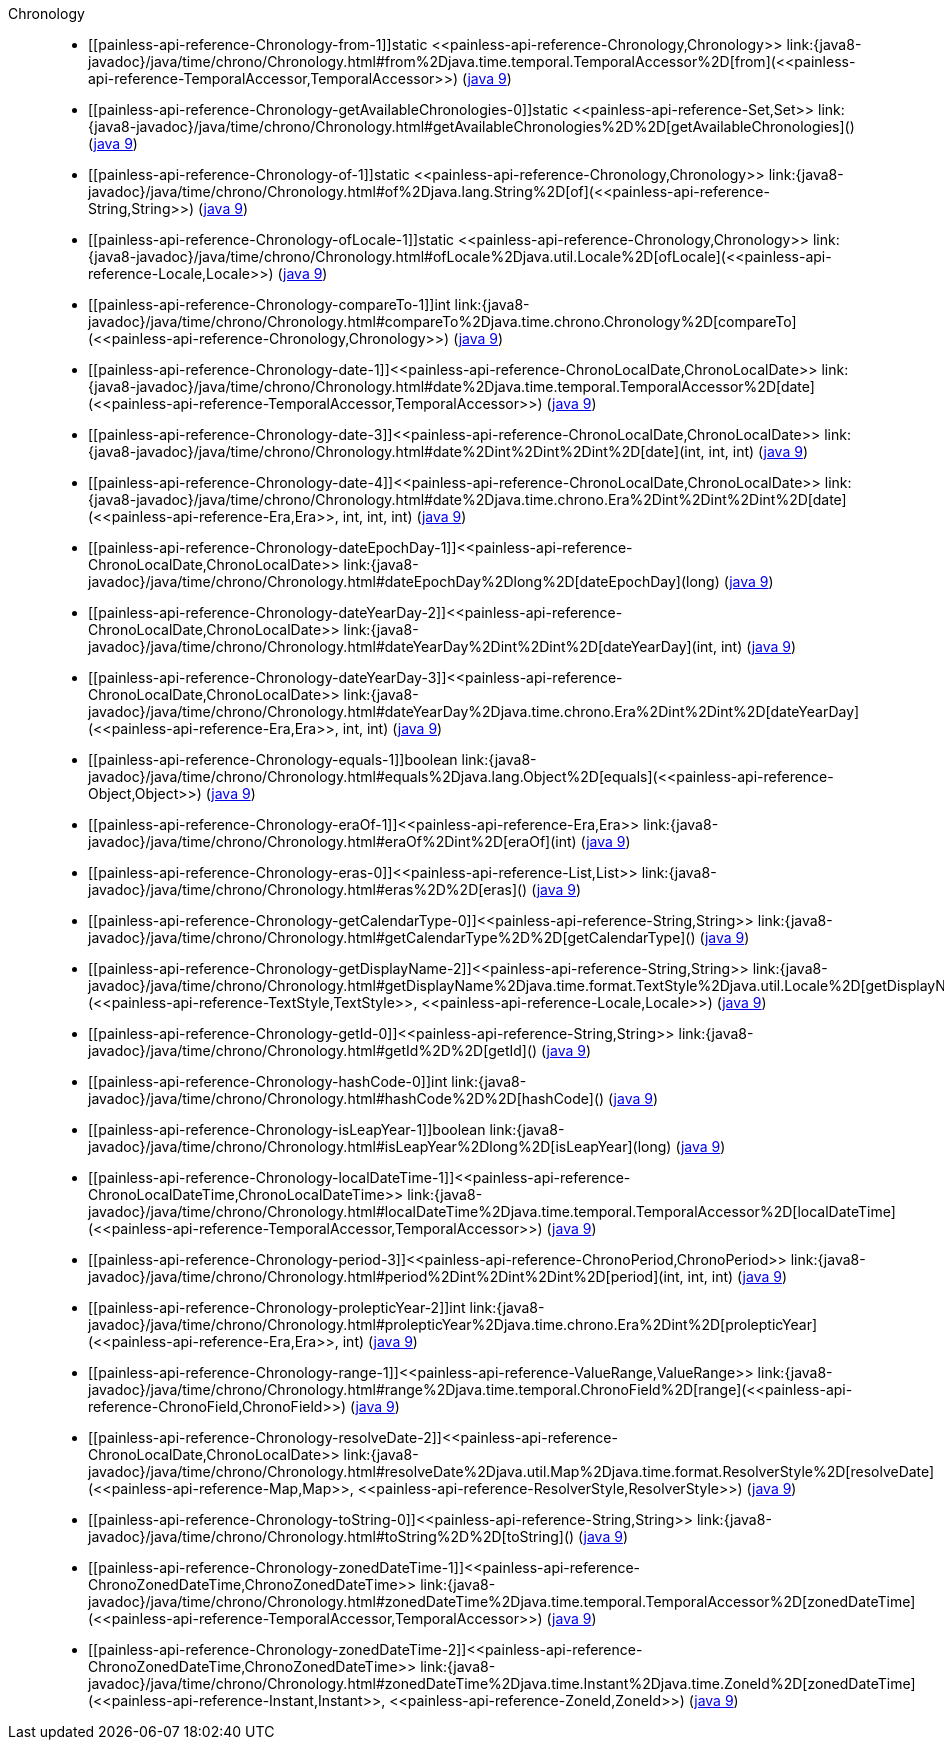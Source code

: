 ////
Automatically generated by PainlessDocGenerator. Do not edit.
Rebuild by running `gradle generatePainlessApi`.
////

[[painless-api-reference-Chronology]]++Chronology++::
* ++[[painless-api-reference-Chronology-from-1]]static <<painless-api-reference-Chronology,Chronology>> link:{java8-javadoc}/java/time/chrono/Chronology.html#from%2Djava.time.temporal.TemporalAccessor%2D[from](<<painless-api-reference-TemporalAccessor,TemporalAccessor>>)++ (link:{java9-javadoc}/java/time/chrono/Chronology.html#from%2Djava.time.temporal.TemporalAccessor%2D[java 9])
* ++[[painless-api-reference-Chronology-getAvailableChronologies-0]]static <<painless-api-reference-Set,Set>> link:{java8-javadoc}/java/time/chrono/Chronology.html#getAvailableChronologies%2D%2D[getAvailableChronologies]()++ (link:{java9-javadoc}/java/time/chrono/Chronology.html#getAvailableChronologies%2D%2D[java 9])
* ++[[painless-api-reference-Chronology-of-1]]static <<painless-api-reference-Chronology,Chronology>> link:{java8-javadoc}/java/time/chrono/Chronology.html#of%2Djava.lang.String%2D[of](<<painless-api-reference-String,String>>)++ (link:{java9-javadoc}/java/time/chrono/Chronology.html#of%2Djava.lang.String%2D[java 9])
* ++[[painless-api-reference-Chronology-ofLocale-1]]static <<painless-api-reference-Chronology,Chronology>> link:{java8-javadoc}/java/time/chrono/Chronology.html#ofLocale%2Djava.util.Locale%2D[ofLocale](<<painless-api-reference-Locale,Locale>>)++ (link:{java9-javadoc}/java/time/chrono/Chronology.html#ofLocale%2Djava.util.Locale%2D[java 9])
* ++[[painless-api-reference-Chronology-compareTo-1]]int link:{java8-javadoc}/java/time/chrono/Chronology.html#compareTo%2Djava.time.chrono.Chronology%2D[compareTo](<<painless-api-reference-Chronology,Chronology>>)++ (link:{java9-javadoc}/java/time/chrono/Chronology.html#compareTo%2Djava.time.chrono.Chronology%2D[java 9])
* ++[[painless-api-reference-Chronology-date-1]]<<painless-api-reference-ChronoLocalDate,ChronoLocalDate>> link:{java8-javadoc}/java/time/chrono/Chronology.html#date%2Djava.time.temporal.TemporalAccessor%2D[date](<<painless-api-reference-TemporalAccessor,TemporalAccessor>>)++ (link:{java9-javadoc}/java/time/chrono/Chronology.html#date%2Djava.time.temporal.TemporalAccessor%2D[java 9])
* ++[[painless-api-reference-Chronology-date-3]]<<painless-api-reference-ChronoLocalDate,ChronoLocalDate>> link:{java8-javadoc}/java/time/chrono/Chronology.html#date%2Dint%2Dint%2Dint%2D[date](int, int, int)++ (link:{java9-javadoc}/java/time/chrono/Chronology.html#date%2Dint%2Dint%2Dint%2D[java 9])
* ++[[painless-api-reference-Chronology-date-4]]<<painless-api-reference-ChronoLocalDate,ChronoLocalDate>> link:{java8-javadoc}/java/time/chrono/Chronology.html#date%2Djava.time.chrono.Era%2Dint%2Dint%2Dint%2D[date](<<painless-api-reference-Era,Era>>, int, int, int)++ (link:{java9-javadoc}/java/time/chrono/Chronology.html#date%2Djava.time.chrono.Era%2Dint%2Dint%2Dint%2D[java 9])
* ++[[painless-api-reference-Chronology-dateEpochDay-1]]<<painless-api-reference-ChronoLocalDate,ChronoLocalDate>> link:{java8-javadoc}/java/time/chrono/Chronology.html#dateEpochDay%2Dlong%2D[dateEpochDay](long)++ (link:{java9-javadoc}/java/time/chrono/Chronology.html#dateEpochDay%2Dlong%2D[java 9])
* ++[[painless-api-reference-Chronology-dateYearDay-2]]<<painless-api-reference-ChronoLocalDate,ChronoLocalDate>> link:{java8-javadoc}/java/time/chrono/Chronology.html#dateYearDay%2Dint%2Dint%2D[dateYearDay](int, int)++ (link:{java9-javadoc}/java/time/chrono/Chronology.html#dateYearDay%2Dint%2Dint%2D[java 9])
* ++[[painless-api-reference-Chronology-dateYearDay-3]]<<painless-api-reference-ChronoLocalDate,ChronoLocalDate>> link:{java8-javadoc}/java/time/chrono/Chronology.html#dateYearDay%2Djava.time.chrono.Era%2Dint%2Dint%2D[dateYearDay](<<painless-api-reference-Era,Era>>, int, int)++ (link:{java9-javadoc}/java/time/chrono/Chronology.html#dateYearDay%2Djava.time.chrono.Era%2Dint%2Dint%2D[java 9])
* ++[[painless-api-reference-Chronology-equals-1]]boolean link:{java8-javadoc}/java/time/chrono/Chronology.html#equals%2Djava.lang.Object%2D[equals](<<painless-api-reference-Object,Object>>)++ (link:{java9-javadoc}/java/time/chrono/Chronology.html#equals%2Djava.lang.Object%2D[java 9])
* ++[[painless-api-reference-Chronology-eraOf-1]]<<painless-api-reference-Era,Era>> link:{java8-javadoc}/java/time/chrono/Chronology.html#eraOf%2Dint%2D[eraOf](int)++ (link:{java9-javadoc}/java/time/chrono/Chronology.html#eraOf%2Dint%2D[java 9])
* ++[[painless-api-reference-Chronology-eras-0]]<<painless-api-reference-List,List>> link:{java8-javadoc}/java/time/chrono/Chronology.html#eras%2D%2D[eras]()++ (link:{java9-javadoc}/java/time/chrono/Chronology.html#eras%2D%2D[java 9])
* ++[[painless-api-reference-Chronology-getCalendarType-0]]<<painless-api-reference-String,String>> link:{java8-javadoc}/java/time/chrono/Chronology.html#getCalendarType%2D%2D[getCalendarType]()++ (link:{java9-javadoc}/java/time/chrono/Chronology.html#getCalendarType%2D%2D[java 9])
* ++[[painless-api-reference-Chronology-getDisplayName-2]]<<painless-api-reference-String,String>> link:{java8-javadoc}/java/time/chrono/Chronology.html#getDisplayName%2Djava.time.format.TextStyle%2Djava.util.Locale%2D[getDisplayName](<<painless-api-reference-TextStyle,TextStyle>>, <<painless-api-reference-Locale,Locale>>)++ (link:{java9-javadoc}/java/time/chrono/Chronology.html#getDisplayName%2Djava.time.format.TextStyle%2Djava.util.Locale%2D[java 9])
* ++[[painless-api-reference-Chronology-getId-0]]<<painless-api-reference-String,String>> link:{java8-javadoc}/java/time/chrono/Chronology.html#getId%2D%2D[getId]()++ (link:{java9-javadoc}/java/time/chrono/Chronology.html#getId%2D%2D[java 9])
* ++[[painless-api-reference-Chronology-hashCode-0]]int link:{java8-javadoc}/java/time/chrono/Chronology.html#hashCode%2D%2D[hashCode]()++ (link:{java9-javadoc}/java/time/chrono/Chronology.html#hashCode%2D%2D[java 9])
* ++[[painless-api-reference-Chronology-isLeapYear-1]]boolean link:{java8-javadoc}/java/time/chrono/Chronology.html#isLeapYear%2Dlong%2D[isLeapYear](long)++ (link:{java9-javadoc}/java/time/chrono/Chronology.html#isLeapYear%2Dlong%2D[java 9])
* ++[[painless-api-reference-Chronology-localDateTime-1]]<<painless-api-reference-ChronoLocalDateTime,ChronoLocalDateTime>> link:{java8-javadoc}/java/time/chrono/Chronology.html#localDateTime%2Djava.time.temporal.TemporalAccessor%2D[localDateTime](<<painless-api-reference-TemporalAccessor,TemporalAccessor>>)++ (link:{java9-javadoc}/java/time/chrono/Chronology.html#localDateTime%2Djava.time.temporal.TemporalAccessor%2D[java 9])
* ++[[painless-api-reference-Chronology-period-3]]<<painless-api-reference-ChronoPeriod,ChronoPeriod>> link:{java8-javadoc}/java/time/chrono/Chronology.html#period%2Dint%2Dint%2Dint%2D[period](int, int, int)++ (link:{java9-javadoc}/java/time/chrono/Chronology.html#period%2Dint%2Dint%2Dint%2D[java 9])
* ++[[painless-api-reference-Chronology-prolepticYear-2]]int link:{java8-javadoc}/java/time/chrono/Chronology.html#prolepticYear%2Djava.time.chrono.Era%2Dint%2D[prolepticYear](<<painless-api-reference-Era,Era>>, int)++ (link:{java9-javadoc}/java/time/chrono/Chronology.html#prolepticYear%2Djava.time.chrono.Era%2Dint%2D[java 9])
* ++[[painless-api-reference-Chronology-range-1]]<<painless-api-reference-ValueRange,ValueRange>> link:{java8-javadoc}/java/time/chrono/Chronology.html#range%2Djava.time.temporal.ChronoField%2D[range](<<painless-api-reference-ChronoField,ChronoField>>)++ (link:{java9-javadoc}/java/time/chrono/Chronology.html#range%2Djava.time.temporal.ChronoField%2D[java 9])
* ++[[painless-api-reference-Chronology-resolveDate-2]]<<painless-api-reference-ChronoLocalDate,ChronoLocalDate>> link:{java8-javadoc}/java/time/chrono/Chronology.html#resolveDate%2Djava.util.Map%2Djava.time.format.ResolverStyle%2D[resolveDate](<<painless-api-reference-Map,Map>>, <<painless-api-reference-ResolverStyle,ResolverStyle>>)++ (link:{java9-javadoc}/java/time/chrono/Chronology.html#resolveDate%2Djava.util.Map%2Djava.time.format.ResolverStyle%2D[java 9])
* ++[[painless-api-reference-Chronology-toString-0]]<<painless-api-reference-String,String>> link:{java8-javadoc}/java/time/chrono/Chronology.html#toString%2D%2D[toString]()++ (link:{java9-javadoc}/java/time/chrono/Chronology.html#toString%2D%2D[java 9])
* ++[[painless-api-reference-Chronology-zonedDateTime-1]]<<painless-api-reference-ChronoZonedDateTime,ChronoZonedDateTime>> link:{java8-javadoc}/java/time/chrono/Chronology.html#zonedDateTime%2Djava.time.temporal.TemporalAccessor%2D[zonedDateTime](<<painless-api-reference-TemporalAccessor,TemporalAccessor>>)++ (link:{java9-javadoc}/java/time/chrono/Chronology.html#zonedDateTime%2Djava.time.temporal.TemporalAccessor%2D[java 9])
* ++[[painless-api-reference-Chronology-zonedDateTime-2]]<<painless-api-reference-ChronoZonedDateTime,ChronoZonedDateTime>> link:{java8-javadoc}/java/time/chrono/Chronology.html#zonedDateTime%2Djava.time.Instant%2Djava.time.ZoneId%2D[zonedDateTime](<<painless-api-reference-Instant,Instant>>, <<painless-api-reference-ZoneId,ZoneId>>)++ (link:{java9-javadoc}/java/time/chrono/Chronology.html#zonedDateTime%2Djava.time.Instant%2Djava.time.ZoneId%2D[java 9])
